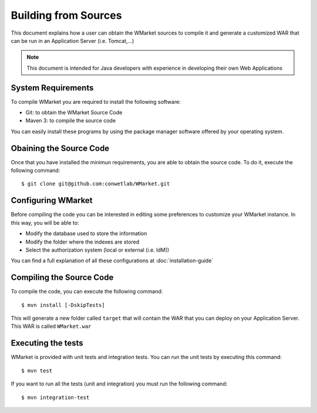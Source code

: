 =====================
Building from Sources
=====================

This document explains how a user can obtain the WMarket sources to compile it
and generate a customized WAR that can be run in an Application Server (i.e. 
Tomcat,...)

.. note::

  This document is intended for Java developers with experience in developing
  their own Web Applications


System Requirements
===================

To compile WMarket you are required to install the following software:

* Git: to obtain the WMarket Source Code
* Maven 3: to compile the source code

You can easily install these programs by using the package manager software
offered by your operating system.


Obaining the Source Code
========================

Once that you have installed the minimun requirements, you are able to obtain
the source code. To do it, execute the following command:

::

    $ git clone git@github.com:conwetlab/WMarket.git


Configuring WMarket
===================

Before compiling the code you can be interested in editing some preferences to
customize your WMarket instance. In this way, you will be able to:

* Modify the database used to store the information
* Modify the folder where the indexes are stored
* Select the authorization system (local or external (i.e. IdM))

You can find a full explanation of all these configurations at 
:doc:`installation-guide`


Compiling the Source Code
=========================

To compile the code, you can execute the following command:

:: 

    $ mvn install [-DskipTests]

This will generate a new folder called ``target`` that will contain the WAR
that you can deploy on your Application Server. This WAR is called 
``WMarket.war``

Executing the tests
===================

WMarket is provided with unit tests and integration tests. You can run the unit
tests by executing this command:

::

    $ mvn test

If you want to run all the tests (unit and integration) you must run the 
following command:

::

    $ mvn integration-test
